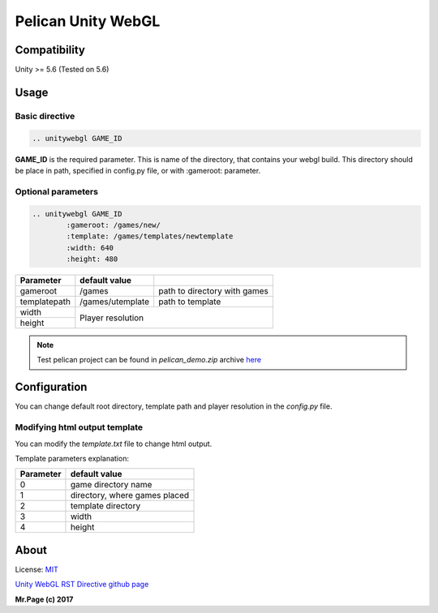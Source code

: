 ===================
Pelican Unity WebGL
===================

Compatibility
=============

Unity >= 5.6 (Tested on 5.6)

Usage
=====

Basic directive
---------------

.. code-block:: rst

	.. unitywebgl GAME_ID

**GAME_ID** is the required parameter. This is name of the directory, that contains your webgl build. This directory should be place in path, specified in config.py file, or with :gameroot: parameter.

Optional parameters
-------------------

.. code-block:: rst

	.. unitywebgl GAME_ID
		:gameroot: /games/new/
		:template: /games/templates/newtemplate
		:width: 640
		:height: 480

+-------------------+------------------+---------------------------------------------------------+
| Parameter         | default value    |                                                         |
+===================+==================+=========================================================+
| gameroot          | /games           | path to directory with games                            |
+-------------------+------------------+---------------------------------------------------------+
| templatepath      | /games/utemplate | path to template                                        |
+-------------------+------------------+---------------------------------------------------------+
| width             |                                                                            |
+-------------------+ Player resolution                                                          |
| height            |                                                                            |
+-------------------+------------------+---------------------------------------------------------+

.. note::
	Test pelican project can be found in *pelican_demo.zip* archive `here <https://github.com/mrpeidz/Unity-WebGL-RST-directive>`_

Configuration
=============

You can change default root directory, template path and player resolution in the *config.py* file.

Modifying html output template
------------------------------

You can modify the *template.txt* file to change html output.

Template parameters explanation:

+-------------------+-------------------------------+
| Parameter         | default value                 |
+===================+===============================+
| 0                 | game directory name           |
+-------------------+-------------------------------+
| 1                 | directory, where games placed |
+-------------------+-------------------------------+
| 2                 | template directory            |
+-------------------+-------------------------------+
| 3                 | width                         |
+-------------------+-------------------------------+
| 4                 | height                        |
+-------------------+-------------------------------+

About
=======

License: `MIT <https://opensource.org/licenses/MIT>`_

`Unity WebGL RST Directive github page <https://github.com/mrpeidz/Unity-WebGL-RST-directive>`_

**Mr.Page (c) 2017**